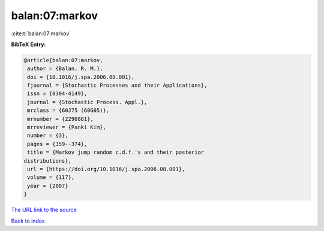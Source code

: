 balan:07:markov
===============

:cite:t:`balan:07:markov`

**BibTeX Entry:**

.. code-block:: bibtex

   @article{balan:07:markov,
    author = {Balan, R. M.},
    doi = {10.1016/j.spa.2006.08.001},
    fjournal = {Stochastic Processes and their Applications},
    issn = {0304-4149},
    journal = {Stochastic Process. Appl.},
    mrclass = {60J75 (60G05)},
    mrnumber = {2290881},
    mrreviewer = {Panki Kim},
    number = {3},
    pages = {359--374},
    title = {Markov jump random c.d.f.'s and their posterior
   distributions},
    url = {https://doi.org/10.1016/j.spa.2006.08.001},
    volume = {117},
    year = {2007}
   }
`The URL link to the source <ttps://doi.org/10.1016/j.spa.2006.08.001}>`_


`Back to index <../By-Cite-Keys.html>`_
